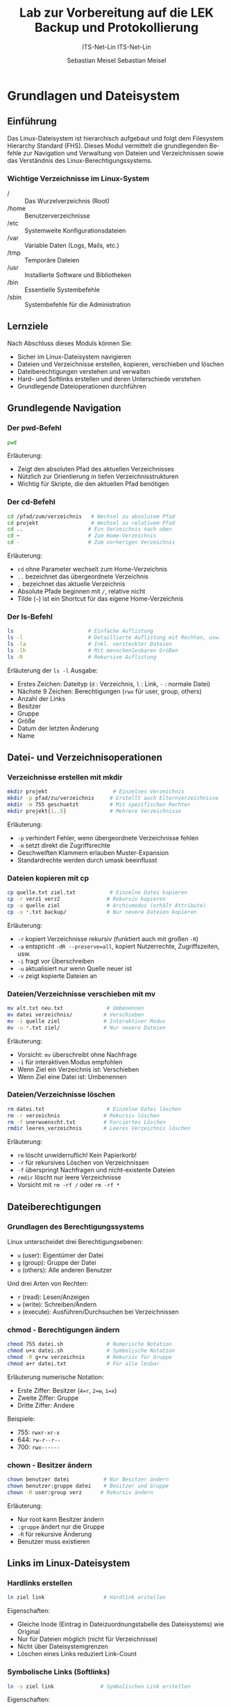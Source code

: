 :LaTeX_PROPERTIES:
#+LANGUAGE: de
#+OPTIONS: d:nil todo:nil pri:nil tags:nil
#+OPTIONS: H:4
#+LaTeX_CLASS: orgstandard
#+LaTeX_CMD: xelatex
#+LATEX_HEADER: \usepackage{listings}
:END:


:REVEAL_PROPERTIES:
#+REVEAL_ROOT: https://cdn.jsdelivr.net/npm/reveal.js
#+REVEAL_REVEAL_JS_VERSION: 4
#+REVEAL_THEME: league
#+REVEAL_EXTRA_CSS: ./mystyle.css
#+REVEAL_HLEVEL: 2
#+OPTIONS: timestamp:nil toc:nil num:nil
:END:

#+TITLE: Lab zur Vorbereitung auf die LEK
#+SUBTITLE: ITS-Net-Lin
#+AUTHOR: Sebastian Meisel

*  Grundlagen und Dateisystem
** Einführung
Das Linux-Dateisystem ist hierarchisch aufgebaut und folgt dem Filesystem Hierarchy Standard (FHS). Dieses Modul vermittelt die grundlegenden Befehle zur Navigation und Verwaltung von Dateien und Verzeichnissen sowie das Verständnis des Linux-Berechtigungssystems.

*** Wichtige Verzeichnisse im Linux-System
  - / :: Das Wurzelverzeichnis (Root)
  - /home :: Benutzerverzeichnisse
  - /etc :: Systemweite Konfigurationsdateien
  - /var :: Variable Daten (Logs, Mails, etc.)
  - /tmp :: Temporäre Dateien
  - /usr :: Installierte Software und Bibliotheken
  - /bin :: Essentielle Systembefehle
  - /sbin :: Systembefehle für die Administration

** Lernziele
Nach Abschluss dieses Moduls können Sie:
  - Sicher im Linux-Dateisystem navigieren
  - Dateien und Verzeichnisse erstellen, kopieren, verschieben und löschen
  - Dateiberechtigungen verstehen und verwalten
  - Hard- und Softlinks erstellen und deren Unterschiede verstehen
  - Grundlegende Dateioperationen durchführen

** Grundlegende Navigation
*** Der pwd-Befehl
#+BEGIN_SRC sh
pwd
#+END_SRC
Erläuterung:
  - Zeigt den absoluten Pfad des aktuellen Verzeichnisses
  - Nützlich zur Orientierung in tiefen Verzeichnisstrukturen
  - Wichtig für Skripte, die den aktuellen Pfad benötigen

*** Der cd-Befehl
#+BEGIN_SRC sh
cd /pfad/zum/verzeichnis   # Wechsel zu absolutem Pfad
cd projekt                 # Wechsel zu relativem Pfad
cd ..                     # Ein Verzeichnis nach oben
cd ~                      # Zum Home-Verzeichnis
cd -                      # Zum vorherigen Verzeichnis
#+END_SRC
Erläuterung:
  - =cd= ohne Parameter wechselt zum Home-Verzeichnis
  - =..= bezeichnet das übergeordnete Verzeichnis
  - =.= bezeichnet das aktuelle Verzeichnis
  - Absolute Pfade beginnen mit =/=, relative nicht
  - Tilde (=~=) ist ein Shortcut für das eigene Home-Verzeichnis

*** Der ls-Befehl
#+BEGIN_SRC sh
ls                        # Einfache Auflistung
ls -l                     # Detaillierte Auflistung mit Rechten, usw.
ls -la                    # Inkl. versteckter Dateien
ls -lh                    # Mit menschenlesbaren Größen
ls -R                     # Rekursive Auflistung
#+END_SRC
Erläuterung der =ls -l= Ausgabe:
  - Erstes Zeichen: Dateityp (=d= : Verzeichnis, =l= : Link, =-= : normale Datei)
  - Nächste 9 Zeichen: Berechtigungen (=rwx= für user, group, others)
  - Anzahl der Links
  - Besitzer
  - Gruppe
  - Größe
  - Datum der letzten Änderung
  - Name

** Datei- und Verzeichnisoperationen
*** Verzeichnisse erstellen mit mkdir
#+BEGIN_SRC sh
mkdir projekt                     # Einzelnes Verzeichnis
mkdir -p pfad/zu/verzeichnis     # Erstellt auch Elternverzeichnisse
mkdir -m 755 geschuetzt          # Mit spezifischen Rechten
mkdir projekt{1..5}              # Mehrere Verzeichnisse
#+END_SRC
Erläuterung:
  - =-p= verhindert Fehler, wenn übergeordnete Verzeichnisse fehlen
  - =-m= setzt direkt die Zugriffsrechte
  - Geschweiften Klammern erlauben Muster-Expansion
  - Standardrechte werden durch umask beeinflusst

*** Dateien kopieren mit cp
#+BEGIN_SRC sh
cp quelle.txt ziel.txt           # Einzelne Datei kopieren
cp -r verz1 verz2               # Rekursiv kopieren
cp -a quelle ziel               # Archivmodus (erhält Attribute)
cp -u *.txt backup/             # Nur neuere Dateien kopieren
#+END_SRC
Erläuterung:
  - =-r= kopiert Verzeichnisse rekursiv (funktiert auch mit großen =-R=)
  - =-a= entspricht =-dR --preserve=all=, kopiert Nutzerrechte, Zugriffszeiten, usw.
  - =-i= fragt vor Überschreiben
  - =-u= aktualisiert nur wenn Quelle neuer ist
  - =-v= zeigt kopierte Dateien an

*** Dateien/Verzeichnisse verschieben mit mv
#+BEGIN_SRC sh
mv alt.txt neu.txt              # Umbenennen
mv datei verzeichnis/          # Verschieben
mv -i quelle ziel              # Interaktiver Modus
mv -u *.txt ziel/              # Nur neuere Dateien
#+END_SRC
Erläuterung:
  - Vorsicht: =mv= überschreibt ohne Nachfrage
  - =-i= für interaktiven Modus empfohlen
  - Wenn Ziel ein Verzeichnis ist: Verschieben
  - Wenn Ziel eine Datei ist: Umbenennen

*** Dateien/Verzeichnisse löschen
#+BEGIN_SRC sh
rm datei.txt                    # Einzelne Datei löschen
rm -r verzeichnis              # Rekursiv löschen
rm -f unerwuenscht.txt         # Forciertes Löschen
rmdir leeres_verzeichnis       # Leeres Verzeichnis löschen
#+END_SRC
Erläuterung:
  - =rm= löscht unwiderruflich! Kein Papierkorb!
  - =-r= für rekursives Löschen von Verzeichnissen
  - =-f= überspringt Nachfragen und nicht-existente Dateien
  - =rmdir= löscht nur leere Verzeichnisse
  - Vorsicht mit =rm -rf /= oder =rm -rf *=

** Dateiberechtigungen
*** Grundlagen des Berechtigungssystems
Linux unterscheidet drei Berechtigungsebenen:
  - =u= (user): Eigentümer der Datei
  - =g= (group): Gruppe der Datei
  - =o= (others): Alle anderen Benutzer

Und drei Arten von Rechten:
  - =r= (read): Lesen/Anzeigen
  - =w= (write): Schreiben/Ändern
  - =x= (execute): Ausführen/Durchsuchen bei Verzeichnissen

*** chmod - Berechtigungen ändern
#+BEGIN_SRC sh
chmod 755 datei.sh              # Numerische Notation
chmod u+x datei.sh              # Symbolische Notation
chmod -R g+rw verzeichnis       # Rekursiv für Gruppe
chmod a+r datei.txt             # Für alle lesbar
#+END_SRC
Erläuterung numerische Notation:
  - Erste Ziffer: Besitzer (=4=r=, =2=w=, =1=x=)
  - Zweite Ziffer: Gruppe
  - Dritte Ziffer: Andere
Beispiele:
  - 755: =rwxr-xr-x=
  - 644: =rw-r--r--=
  - 700: =rwx------=

*** chown - Besitzer ändern
#+BEGIN_SRC sh
chown benutzer datei           # Nur Besitzer ändern
chown benutzer:gruppe datei    # Besitzer und Gruppe
chown -R user:group verz      # Rekursiv ändern
#+END_SRC
Erläuterung:
  - Nur root kann Besitzer ändern
  - =:gruppe= ändert nur die Gruppe
  - =-R= für rekursive Änderung
  - Benutzer muss existieren

** Links im Linux-Dateisystem
*** Hardlinks erstellen
#+BEGIN_SRC sh
ln ziel link                   # Hardlink erstellen
#+END_SRC
Eigenschaften:
  - Gleiche Inode (Eintrag in Dateizuordnungstabelle des Dateisystems) wie Original
  - Nur für Dateien möglich (nicht für Verzeichnisse)
  - Nicht über Dateisystemgrenzen
  - Löschen eines Links reduziert Link-Count

*** Symbolische Links (Softlinks)
#+BEGIN_SRC sh
ln -s ziel link               # Symbolischen Link erstellen
#+END_SRC
Eigenschaften:
  - Eigene Inode (Eintrag in Dateizuordnungstabelle des Dateisystems)
  - Kann auf Verzeichnisse zeigen
  - Funktioniert über Dateisystemgrenzen
  - Wird ungültig wenn Ziel verschoben/gelöscht wird

** Praktische Übungen
1. Erstellen Sie eine Verzeichnisstruktur für ein Projekt:
   #+BEGIN_SRC sh
   mkdir -p ~/projekt/{src,doc,test}/{lib,bin,data}
   #+END_SRC

2. Setzen Sie entsprechende Berechtigungen:
   #+BEGIN_SRC sh
   chmod -R 755 ~/projekt
   chmod -R g+w ~/projekt/src
   #+END_SRC

3. Erstellen Sie verschiedene Arten von Links:
   #+BEGIN_SRC sh
   touch ~/projekt/src/main.c
   ln ~/projekt/src/main.c ~/projekt/src/main.c.backup
   ln -s ~/projekt/src/main.c ~/projekt/test/main.c.test
   #+END_SRC

** Sicherheitshinweise
  - Vorsicht bei der Verwendung von =rm -rf=
  - Backup wichtiger Dateien vor Änderungen
  - Berechtigungen restriktiv setzen
  - Root-Rechte nur wenn nötig verwenden
  - Symbolische Links prüfen vor Verwendung


* Paketverwaltung
** APT-System
*** Paketquellen aktualisieren
#+BEGIN_SRC sh
apt update                 # Paketlisten aktualisieren
#+END_SRC
#+begin_quote
  - *Erläuterungen:* 
  - Zweck :: Mit dem Befehl  werden die Paketquellen auf den neuesten Stand gebracht, d. h., die lokalen Listen der verfügbaren Softwarepakete werden mit den Repositorys synchronisiert.
  - *Wann ausführen?*
  - Vor der Installation neuer Software.
  - Wenn der letzte Aufruf von =apt update= mehr als 24 Stunden zurückliegt.
  - Hinweis :: Dieser Befehl aktualisiert *nur* die Paketlisten, *nicht* die installierte Software selbst.

#+end_quote
*** Software installieren und aktualisieren
#+BEGIN_SRC sh
apt install paketname      # Software installieren
apt upgrade                # Alle installierten Pakete aktualisieren
apt remove paketname       # Software entfernen
apt autoremove             # Nicht mehr benötigte Abhängigkeiten entfernen
#+END_SRC

#+begin_quote
*Erläuterungen:*
1. *Software installieren:*
   - Der Befehl =apt install paketname= wird verwendet, um ein bestimmtes Softwarepaket zu installieren. Dabei werden auch alle benötigten Abhängigkeiten automatisch installiert.  
   - Beispiel: =apt install vim= installiert den Texteditor Vim.

2. *Software aktualisieren:*
   - Mit =apt upgrade= werden alle installierten Pakete auf die neuesten Versionen aktualisiert, sofern sie in den Paketquellen verfügbar sind.
   - *Tipp:* Führe vorher immer =apt update= aus, um sicherzustellen, dass die neuesten Listen verwendet werden.

3. *Software entfernen:*
   - Mit =apt remove paketname= wird ein bestimmtes Paket deinstalliert, jedoch bleiben die Konfigurationsdateien erhalten.
   - Für eine vollständige Entfernung, einschließlich der Konfigurationsdateien, kann =apt purge paketname= verwendet werden.

4. *Nicht benötigte Pakete entfernen:*
   - Mit =apt autoremove= werden automatisch Pakete entfernt, die nicht mehr benötigt werden, z. B. Abhängigkeiten von zuvor deinstallierten Paketen.

*Zusätzliche Hinweise:*
  - Sicherheitsupdates :: Für sicherheitskritische Updates solltest du =apt upgrade= regelmäßig ausführen.
#+end_quote

* Benutzerverwaltung
** Super-User-Rechte
*** Methoden zur Rechteerweiterung
#+BEGIN_SRC sh
su                        # Wechsel zum root-Benutzer
sudo befehl              # Einzelnen Befehl mit root-Rechten ausführen
#+END_SRC

*** Voraussetzungen
  - =su= :: root-Benutzer muss existieren
  - =sudo= :: Benutzer muss in =/etc/sudoers= eingetragen sein, z. B. indem er der Gruppe =sudo= angehört.
  - Sicherheitsempfehlung :: =sudo= bevorzugen

** Benutzer und Gruppen
Die Verwaltung von Benutzern und Gruppen ermöglicht die Organisation von Rechten und Zugriffssteuerung auf einem Linux-System.

*** Benutzer verwalten
#+BEGIN_SRC sh
useradd username         # Benutzer erstellen
usermod -aG gruppe user  # Benutzer zu Gruppe hinzufügen
passwd username          # Passwort setzen/ändern
#+END_SRC

#+begin_quote
*Erläuterungen:*
1. *Benutzer erstellen:*
   - =useradd username= erstellt einen neuen Benutzer.  
   - Zusätzliche Optionen, z. B. für das Home-Verzeichnis, können mit =-m= angegeben werden: =useradd -m username=.
   - Nach der Erstellung sollte mit =passwd username= ein Passwort für den Benutzer gesetzt werden.

2. *Benutzer zu Gruppen hinzufügen:*
   - Mit =usermod -aG gruppe user= wird ein Benutzer zu einer bestehenden Gruppe hinzugefügt.
   - Wichtig :: Das =-a= (append) ist notwendig, um existierende Gruppenmitgliedschaften beizubehalten.

3. *Passwort setzen oder ändern:*
   - =passwd username= ermöglicht das Setzen oder Ändern des Passworts eines Benutzers.
   - Für Sicherheitsrichtlinien kann die Konfiguration in =/etc/login.defs= angepasst werden.

#+end_quote
*** Gruppen verwalten
#+BEGIN_SRC sh
groupadd groupname       # Gruppe erstellen
groupdel groupname       # Gruppe löschen
groups username          # Gruppenzugehörigkeit anzeigen
#+END_SRC
#+begin_quote
*Erläuterungen:*
1. *Gruppe erstellen:*
   - =groupadd groupname= erstellt eine neue Benutzergruppe.
   - Diese Gruppen können genutzt werden, um Rechte gezielt mehreren Benutzern zuzuweisen.

2. *Gruppe löschen:*
   - Mit =groupdel groupname= wird eine Gruppe entfernt.
   - Hinweis :: Prüfe vorher, ob die Gruppe noch aktiv genutzt wird, um unerwartete Probleme zu vermeiden.

3. **Gruppenzugehörigkeit anzeigen:*
   - Der Befehl =groups username= listet alle Gruppen auf, denen ein Benutzer angehört.

#+end_quote
* Administratorrechte
** Rechteverwaltung
Die Rechteverwaltung erlaubt die Kontrolle über den Zugriff auf Dateien, Verzeichnisse und Systemressourcen.

*** Dateiberechtigungen
#+BEGIN_SRC sh
chmod 764 datei          # Rechte numerisch setzen
chmod g+w datei          # Gruppe Schreibrecht geben
chown user:gruppe datei  # Besitzer und Gruppe ändern
#+END_SRC
#+begin_quote
*Erläuterungen:*
1. *Rechte numerisch setzen:*
   - Mit =chmod 764 datei= wird der Zugriff numerisch festgelegt:
     - 7 (=rwx=) :: Vollzugriff für den Besitzer.
     - 6 (=rw-=) :: Lese- und Schreibrechte für die Gruppe.
     - 4 (=r--=) :: Nur Leserechte für andere.

2. *Spezifische Rechte ändern:*
   - =chmod g+w datei= gibt der Gruppe Schreibrechte auf die Datei.
   - Weitere Optionen :: =u= (Benutzer), =g= (Gruppe), =o= (andere), =a= (alle).  

3. *Besitzer und Gruppe ändern:*
   - =chown user:gruppe datei= ändert den Besitzer und die Gruppe einer Datei oder eines Verzeichnisses.
   - Beispiel: =chown alice:users dokument.txt=.
#+end_quote
*** Besondere Rechte
#+BEGIN_SRC sh
chmod u+s datei          # SUID-Bit setzen
chmod g+s verzeichnis    # SGID-Bit setzen
chmod +t verzeichnis     # Sticky-Bit setzen
#+END_SRC

#+begin_quote
*Erläuterungen:*
1. *SUID-Bit:*
   - Mit =chmod u+s datei= wird das SUID-Bit gesetzt.
   - Führt ein Benutzer die Datei aus, erfolgt die Ausführung mit den Rechten des Dateibesitzers.

2. *SGID-Bit:*
   - =chmod g+s verzeichnis= setzt das SGID-Bit für ein Verzeichnis.
   - Neue Dateien oder Verzeichnisse erben automatisch die Gruppenzugehörigkeit.

3. *Sticky-Bit:*
   - =chmod +t verzeichnis= aktiviert das Sticky-Bit.
   - Nur der Besitzer kann Dateien löschen oder verschieben, auch wenn andere Benutzer Schreibrechte haben.
#+end_quote

* Firewalls
** Firewall-Systeme
Firewalls schützen ein System vor unbefugten Netzwerkzugriffen. Es gibt verschiedene Firewall-Lösungen:

*** Verfügbare Systeme
  - iptables :: Traditionelles (veraltetes), mächtiges Firewall-System.
  - nftables :: Moderner Nachfolger von =iptables= mit besserer Performance und einfacher Syntax.
  - ufw (Uncomplicated Firewall) :: Ein benutzerfreundliches Frontend für =iptables= / =nft=, ideal für einfache Konfigurationen.

*** Grundlegende Konfiguration
#+BEGIN_SRC sh
ufw enable              # Firewall aktivieren
ufw allow 22/tcp        # SSH-Port öffnen
ufw status              # Firewall-Status anzeigen
#+END_SRC

#+begin_quote
*Erläuterungen:*
1. *Firewall aktivieren:*
   - Mit =ufw enable= wird die Firewall aktiviert und beginnt, Regeln durchzusetzen.
   - Die Konfiguration wird aus den vordefinierten Profilen und Regeln geladen.

2. *Ports freigeben:*
   - =ufw allow 22/tcp= erlaubt eingehende Verbindungen auf Port 22 (TCP), z. B. für SSH.
   - Alternative: =ufw allow 80= für HTTP ohne Nennung des Layer 4 Protokolls.

3. *Firewall-Status prüfen:*
   - Mit =ufw status= kannst du überprüfen, welche Regeln aktuell aktiv sind.

*Zusätzlicher Hinweis:*
Für fortgeschrittene Einstellungen kann eine Kombination aus =ufw= und =iptables= oder ein Wechsel zu =nftables= sinnvoll sein.
#+end_quote

** Praktische Übungen
1. Paketmanagement durchführen:
   #+BEGIN_SRC sh
   apt update && apt upgrade    # System aktualisieren
   #+END_SRC

2. Benutzer einrichten:
   #+BEGIN_SRC sh
   sudo useradd -m -s /bin/bash mohamad
   sudo passwd mohamad
   #+END_SRC

3. Firewall konfigurieren:
   #+BEGIN_SRC sh
   sudo ufw allow ssh
   sudo ufw enable
   #+END_SRC

** Sicherheitshinweise
  - Regelmäßige System-Updates durchführen
  - Starke Passwörter verwenden
  - Minimale Rechte vergeben
  - Firewall-Regeln regelmäßig prüfen
  - sudo-Rechte nur bei Bedarf vergeben

  :LaTeX_PROPERTIES:
#+LANGUAGE: de
#+OPTIONS: d:nil todo:nil pri:nil tags:nil
#+OPTIONS: H:4
#+LaTeX_CLASS: orgstandard
#+LaTeX_CMD: xelatex
#+LATEX_HEADER: \usepackage{listings}
:END:

:REVEAL_PROPERTIES:
#+REVEAL_ROOT: https://cdn.jsdelivr.net/npm/reveal.js
#+REVEAL_REVEAL_JS_VERSION: 4
#+REVEAL_THEME: league
#+REVEAL_EXTRA_CSS: ./mystyle.css
#+REVEAL_HLEVEL: 2
#+OPTIONS: timestamp:nil toc:nil num:nil
:END:

#+TITLE: Backup und Protokollierung
#+SUBTITLE: ITS-Net-Lin
#+AUTHOR: Sebastian Meisel

* Backup-Strategien
** Backup-Arten
*** Grundlegende Backup-Typen
  - Vollbackup: Sicherung aller Daten
  - Differentielles Backup: Sicherung aller Änderungen seit letztem Vollbackup
  - Inkrementelles Backup: Sicherung aller Änderungen seit letztem Backup

*** Moderne Backup-Lösungen
**** BorgBackup und Restic
Vorteile:
  - Deduplizierte Backups (Speicherplatzersparnis)
  - Verschlüsselte Backups
  - Plattformübergreifend nutzbar
  - Open-Source

* rsync und tar
** rsync Grundlagen
*** Grundlegende Syntax
#+BEGIN_SRC sh
rsync -a /quelle /backup     # Archiv-Modus
rsync -av /quelle /backup    # Mit Fortschrittsanzeige
rsync -avz /quelle /backup   # Mit Komprimierung
#+END_SRC

*** Wichtige Optionen
  - =-a= :: Archiv-Modus (erhält Metadaten)
  - =-v= :: Ausführliche Ausgabe
  - =-z= :: Komprimierung während der Übertragung
  - =--delete= :: Löscht Dateien im Ziel, die in der Quelle nicht mehr existieren

** tar Archivierung (nur FISI)
*** Grundlegende Befehle
#+BEGIN_SRC sh
tar cvf backup.tar /quelle     # Archiv erstellen
tar xvf backup.tar            # Archiv entpacken
tar czvf backup.tar.gz /quelle # Mit Komprimierung
#+END_SRC

*** Wichtige Optionen
  - =c= :: Archiv erstellen
  - =x= :: Archiv entpacken
  - =v= :: Ausführliche Ausgabe
  - =f= :: Archivdatei angeben
  - =z= :: gzip-Komprimierung

* Loganalyse
Die Analyse von Systemlogs ist essenziell für die Diagnose und Überwachung eines Linux-Systems. Logs geben Einblick in den Zustand des Systems, Authentifizierungen, Fehler und vieles mehr.

** Systemlogs
Systemlogs enthalten Meldungen des Kernels, von Diensten und Anwendungen. Die Logs befinden sich standardmäßig unter =/var/log=.

*** Wichtige Log-Dateien
#+BEGIN_SRC sh
/var/log/syslog              # Allgemeine Systemmeldungen
/var/log/auth.log            # Authentifizierungsmeldungen
/var/log/kern.log            # Kernel-Meldungen
#+END_SRC
**Erläuterungen:**  
1. **/var/log/syslog:**  
   - Enthält allgemeine Systemmeldungen und Protokolle von vielen Diensten.  
   - Typischer Ausgangspunkt für die Fehlersuche.

2. **/var/log/auth.log:**  
   - Protokolliert Anmeldeversuche und Authentifizierungsaktivitäten, z. B. erfolgreiche oder fehlgeschlagene SSH-Logins.  
   - Besonders nützlich für Sicherheitsanalysen.

3. **/var/log/kern.log:**  
   - Enthält Meldungen des Kernels, wie Hardwarefehler oder Kernel-Warnungen.  
   - Hilfreich bei der Diagnose von Treiberproblemen oder Hardwarefehlern.

*** Log-Analyse-Befehle
#+BEGIN_SRC sh
dmesg                       # Kernel-Ring-Buffer anzeigen
dmesg | grep -i error       # Nach Fehlern suchen
tail -f /var/log/syslog     # Logs in Echtzeit verfolgen
#+END_SRC
**Erläuterungen:**  
1. **=dmesg=:**  
   - Zeigt die Kernel-Nachrichten (Ring-Buffer) an.  
   - Besonders nützlich für Boot-Probleme oder Hardware-Fehler.  
   - Beispiel: =dmesg | grep usb= zeigt USB-bezogene Nachrichten.

2. **Nach Fehlern suchen:**  
   - =dmesg | grep -i error= filtert Nachrichten, die den Begriff "error" enthalten.  
   - Der Schalter =-i= macht die Suche groß-/kleinschreibungsunabhängig.

3. **Logs in Echtzeit verfolgen:**  
   - Mit =tail -f /var/log/syslog= kannst du laufende Systemmeldungen in Echtzeit überwachen.  
   - Ideal zur Beobachtung von Prozessen, die gerade Fehler werfen oder Debugging erfordern.

** Log-Filterung
Logs können umfangreich sein. Mit Filterbefehlen kannst du gezielt relevante Informationen extrahieren.

*** Grundlegende Filterbefehle
#+BEGIN_SRC sh
grep 'ssh' /var/log/auth.log           # SSH-Einträge finden
dmesg | grep 'ssh' >> ssh.log         # SSH-Meldungen in Datei anhängen
#+END_SRC

#+begin_quote
*Erläuterungen:*
1. *Suchen nach Schlüsselwörtern:
   - Mit =grep 'ssh' /var/log/auth.log= kannst du alle Einträge finden, die mit SSH zu tun haben.  
   - Praktisch für die Überprüfung von SSH-Zugriffen oder Angriffen.

2. *Ergebnisse speichern:*
   - Mit =dmesg | grep 'ssh' >> ssh.log= werden gefilterte Nachrichten in die Datei =ssh.log= angehängt.  
   - Hinweis :: Verwende =>= statt =>>=, wenn du den Inhalt der Datei überschreiben möchtest.

*Zusätzlicher Tipp:*
  - Erweiterte Tools :: Tools wie =logwatch= oder =journalctl= bieten detailliertere Analyse- und Filteroptionen.
#+end_quote

** Praktische Übungen
1. Vollbackup erstellen:
   #+BEGIN_SRC sh
   sudo mkdir -m 777 /backup.0
   rsync -av --progress /home/bros /backup.0
   #+END_SRC

#+begin_quote
  - Was bewirkt, das =-a=, bzw. das =-v=?
#+end_quote

2. Logs überwachen:
   #+BEGIN_SRC sh
   tail -f /var/log/auth.log | grep  'ssh'
   #+END_SRC

3. Komprimiertes Backup erstellen:  (nur FISI)
   #+BEGIN_SRC sh
   tar -czvf backup-$(date +%Y%m%d).tar.gz /home/bros
   #+END_SRC

#+begin_quote
  - Warum ist das =z= notwendig?
  - Was bewirkt $(=date %Y%m%d=)?
  - Versuchen Sie mit =man date= herauszufinden, wie Sie das Datumsformat anpassen können.
#+end_quote

** Sicherheitshinweise
  - Regelmäßige Backup-Tests durchführen
  - Backups verschlüsselt speichern
  - Backup-Medien sicher aufbewahren
  - Log-Dateien regelmäßig prüfen
  - Backup-Strategie dokumentieren

* Netzwerkdiagnose
Die Netzwerkdiagnose ist essenziell, um Verbindungsprobleme, DNS-Probleme oder Routingfehler zu identifizieren und zu beheben.

** Grundlegende Netzwerkbefehle
Diese Befehle helfen bei der Analyse von Netzwerkproblemen und der Überprüfung der Netzwerkkonfiguration.

*** Verbindungstests
#+BEGIN_SRC sh
ping hostname              # Verfügbarkeit testen
traceroute hostname        # Routing-Pfad anzeigen
netstat                    # Netzwerkverbindungen anzeigen
#+END_SRC
#+begin_quote
*Erläuterungen:*
1. =ping hostname=:
   - Sendet ICMP-Pakete an den angegebenen Host, um dessen Erreichbarkeit und die Antwortzeit zu testen.  
   - Beispiel: =ping google.com= prüft, ob die Domain erreichbar ist.
   - **Hinweis:** Manche Hosts blockieren ICMP-Anfragen, daher kann der Test fehlschlagen, obwohl der Host erreichbar ist.

2. =traceroute hostname=:
   - Zeigt den Routing-Pfad (Hop-by-Hop) zum angegebenen Host.  
   - Hilfreich, um herauszufinden, wo Verbindungen blockiert oder verzögert werden.  
   - Beispiel: =traceroute example.com=.  

3. =netstat=:
   - Listet aktive Netzwerkverbindungen und Ports auf.  
   - Beispiel: =netstat -tuln= zeigt aktive TCP- und UDP-Ports im numerischen Format.  
   - **Hinweis:** Auf neueren Systemen ist der Ersatz =ss= empfohlen: =ss -tuln=.
#+end_quote
*** Netzwerkkonfiguration
#+BEGIN_SRC sh
ip addr                    # IP-Adressen anzeigen
ip route                   # Routing-Tabelle anzeigen
nslookup domain            # DNS-Auflösung prüfen
#+END_SRC
#+begin_quote
Erläuterungen:
1. =ip addr=:
   - Zeigt die IP-Adressen und Schnittstellen des Systems an.  
   - Beispiel: =ip addr show= zeigt alle Netzwerkschnittstellen und ihre zugewiesenen IP-Adressen.  

2. =ip route=:
   - Listet die Routing-Tabelle auf, um zu sehen, wie das System Pakete weiterleitet.  
   - Beispiel: =ip route show= zeigt Standardrouten und spezifische Routen.  
   - Besonders nützlich, wenn Verbindungen zu bestimmten Netzwerken nicht funktionieren.

3. =nslookup domain=:
   - Prüft die DNS-Auflösung für eine angegebene Domain.  
   - Beispiel: =nslookup example.com= zeigt die IP-Adresse(n) der Domain.  
   - **Hinweis:** Für detailliertere DNS-Analysen kann =dig= verwendet werden.
#+end_quote

* SSH
** SSH-Konfiguration
*** Schlüsselerstellung
#+BEGIN_SRC sh
ssh-keygen -t ed25519            # Schlüsselpaar erstellen
ssh-copy-id user@host           # Öffentlichen Schlüssel kopieren
#+END_SRC

*** Vorteile der Public-Key-Authentifizierung
  - Höhere Sicherheit (keine Brute-Force-Angriffe)
  - Bequeme Nutzung (kein Passwort nötig)
  - Erleichtert Automatisierung
  - ED25519 bietet hohe Sicherheit bei kurzer Schlüssellänge

** SSH-Verbindungen
*** Grundlegende Befehle
#+BEGIN_SRC sh
ssh user@host                    # Verbindung herstellen
scp datei user@host:pfad        # Dateien kopieren
sftp user@host                  # Interaktiver Dateitransfer
#+END_SRC

*** Sicherheitsoptionen
#+BEGIN_SRC sh
ssh -p 2222 user@host           # Alternativer Port
ssh -i ~/.ssh/key user@host    # Spezifischer Schlüssel
#+END_SRC

* Samba
** Freigabe-Konfiguration
*** Grundkonfiguration
#+BEGIN_SRC sh
[shared]
path = /home/shared
browseable = yes
writable = yes
guest ok = no
valid users = @share
#+END_SRC

*** Benutzerverwaltung
#+BEGIN_SRC sh
smbpasswd -a user              # Benutzer hinzufügen
smbpasswd -x user             # Benutzer löschen
pdbedit -L                   # Benutzer auflisten
#+END_SRC

*** Fehlerbehebung
Häufige Probleme:
  - Falsches Passwort (Caps-Lock prüfen)
  - Kein Samba-Passwort gesetzt
  - Fehlende Gruppenmitgliedschaft
  - Falsche Berechtigungen im Dateisystem

* Dienste-Verwaltung
** Systemd
*** Grundlegende Befehle
#+BEGIN_SRC sh
systemctl start dienst         # Dienst starten
systemctl stop dienst         # Dienst stoppen
systemctl restart dienst     # Dienst neu starten
systemctl status dienst     # Status anzeigen
#+END_SRC

*** Automatischer Start
#+BEGIN_SRC sh
systemctl enable dienst       # Beim Boot aktivieren
systemctl disable dienst     # Beim Boot deaktivieren
systemctl is-enabled dienst # Status prüfen
#+END_SRC

** Praktische Übungen
1. SSH-Zugang einrichten:
   #+BEGIN_SRC sh
   ssh-keygen -t ed25519
   ssh-copy-id -i ~/.ssh/id_ed25519.pub user@server
   #+END_SRC

2. Samba-Freigabe konfigurieren:
   #+BEGIN_SRC sh
   sudo smbpasswd -a user
   sudo systemctl restart smbd
   #+END_SRC

3. Dienste überwachen:
   #+BEGIN_SRC sh
   systemctl status sshd smbd
   journalctl -u sshd
   #+END_SRC


* Hardware-Informationen
** Speichergeräte
*** Block-Devices anzeigen
#+BEGIN_SRC sh
lsblk                    # Blockgeräte auflisten
lsblk -f                # Mit Dateisysteminformationen
lsblk -m               # Mit Berechtigungen
#+END_SRC
Ausgabe enthält:
  - NAME: Gerätename
  - MAJ:MIN: Major/Minor-Nummer
  - SIZE: Kapazität
  - TYPE: Gerätetyp
  - MOUNTPOINT: Einhängepunkt

*** Festplatten und Controller
#+BEGIN_SRC sh
lshw -C disk           # Detaillierte Festplatteninformationen
lshw -C storage       # Storage-Controller-Informationen
#+END_SRC

** Systeminformationen
*** PCI-Geräte
#+BEGIN_SRC sh
lspci                  # PCI-Geräte auflisten
lspci -v              # Ausführliche Informationen
lspci -k             # Mit Kernelmodulen
#+END_SRC
Zeigt an:
  - Grafikkarten
  - Netzwerkkarten
  - USB-Controller
  - SATA-Controller
  - Andere PCI-Geräte

*** USB-Geräte
#+BEGIN_SRC sh
lsusb                 # USB-Geräte auflisten
lsusb -v             # Detaillierte Informationen
lsusb -t            # Als Baumstruktur
#+END_SRC

* Speichernutzung
** Festplattenspeicher
*** Verfügbarer Speicherplatz
#+BEGIN_SRC sh
df                    # Speicherplatz aller Dateisysteme
df -h                # Mit menschenlesbaren Größen
df -T               # Mit Dateisystemtyp
#+END_SRC
Ausgabe enthält:
  - Filesystem: Gerätename
  - Size: Gesamtgröße
  - Used: Genutzter Speicher
  - Available: Verfügbarer Speicher
  - Use%: Prozentuale Nutzung
  - Mounted on: Einhängepunkt

*** Verzeichnisgrößen
#+BEGIN_SRC sh
du                   # Speichernutzung von Verzeichnissen
du -h               # Mit menschenlesbaren Größen
du -sh *           # Zusammenfassung pro Verzeichnis
#+END_SRC

** Arbeitsspeicher (nur FISI)
*** RAM-Nutzung
#+BEGIN_SRC sh
free                 # Arbeitsspeichernutzung
free -h             # Mit menschenlesbaren Größen
free -s 1          # Aktualisierung jede Sekunde
#+END_SRC
Zeigt an:
  - total: Gesamter RAM
  - used: Genutzter RAM
  - free: Freier RAM
  - shared: Geteilter Speicher
  - buff/cache: Puffer/Cache
  - available: Verfügbar für neue Prozesse

** Praktische Beispiele
1. Systeminformationen sammeln:
   #+BEGIN_SRC sh
   echo "=== Speichergeräte ===" > sysinfo.txt
   lsblk >> sysinfo.txt
   echo -e "\n=== PCI-Geräte ===" >> sysinfo.txt
   lspci >> sysinfo.txt
   echo -e "\n=== Speichernutzung ===" >> sysinfo.txt
   df -h >> sysinfo.txt
   #+END_SRC

#+begin_quote
  - =echo -e= :: Erlaubt die Nutzung von Escapesequenzen wie =\n= für einen Zeilenumbruch.
  - Was bewirkt =>>=? Was passiert, wenn Sie stattdessen =>= nutzen.
  - Was bewirkt die Option =-h= beim =df=-Befehl?
#+end_quote

2. Speicherauslastung überwachen:
   #+BEGIN_SRC sh
   watch -n 1 'free -h; echo; df -h'
   #+END_SRC

#+begin_quote
  - =watch -n 1= :: Bewirkt das der nachfolgende Befehl jede Sekunde neu aufgerufen wird.
    - Sie können mit =Strg-C= abbrechen.
  - Was ist der Unterschied zwischen =free= und =df=
#+end_quote

3. Große Dateien finden:
   #+BEGIN_SRC sh
   du -ah /home | sort -hr | head -n 20
   #+END_SRC

#+begin_quote
  - =du -a= :: Dateigröße für alle Dateien (nicht nur Verzeichnisse) ausgeben.
  - Was bewirken die Optionen =-hr= beim =sort=-Befehl?
  - Was bewirkt die Option =-n 20= beim =head=-Befehl?
#+end_quote
